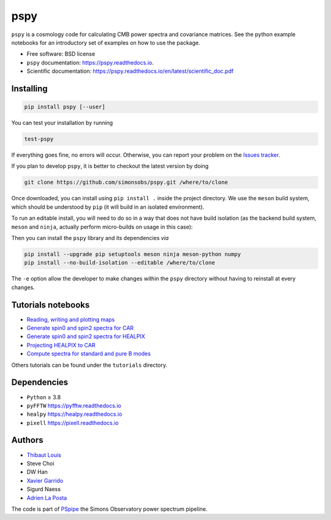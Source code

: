 ====
pspy
====
.. inclusion-marker-do-not-remove

``pspy`` is a cosmology code for calculating CMB power spectra and covariance matrices. See the
python example notebooks for an introductory set of examples on how to use the package.

.. image:: https://img.shields.io/pypi/v/pspy.svg?style=flat
   :target: https://pypi.python.org/pypi/pspy/
.. image:: https://img.shields.io/badge/license-BSD-yellow
   :target: https://github.com/simonsobs/pspy/blob/master/LICENSE
.. image:: https://img.shields.io/github/actions/workflow/status/simonsobs/pspy/testing.yml?branch=master
   :target: https://github.com/simonsobs/pspy/actions?query=workflow%3ATesting
.. image:: https://readthedocs.org/projects/pspy/badge/?version=latest
   :target: https://pspy.readthedocs.io/en/latest/?badge=latest
.. image:: https://codecov.io/gh/simonsobs/pspy/branch/master/graph/badge.svg?token=HHAJ7NQ5CE
   :target: https://codecov.io/gh/simonsobs/pspy
.. image:: https://mybinder.org/badge_logo.svg
   :target: https://mybinder.org/v2/gh/simonsobs/pspy/master?filepath=docs/source/notebooks/%2Findex.ipynb

* Free software: BSD license
* ``pspy`` documentation: https://pspy.readthedocs.io.
* Scientific documentation: https://pspy.readthedocs.io/en/latest/scientific_doc.pdf


Installing
----------

.. code:: shell

    pip install pspy [--user]

You can test your installation by running

.. code:: shell

    test-pspy

If everything goes fine, no errors will occur. Otherwise, you can report your problem on the `Issues
tracker <https://github.com/simonsobs/pspy/issues>`_.

If you plan to develop ``pspy``, it is better to checkout the latest version by doing

.. code:: shell

    git clone https://github.com/simonsobs/pspy.git /where/to/clone

Once downloaded, you can install using ``pip install .`` inside the project directory. We use the
``meson`` build system, which should be understood by ``pip`` (it will build in an isolated
environment).

To run an editable install, you will need to do so in a way that does not have build isolation (as
the backend build system, ``meson`` and ``ninja``, actually perform micro-builds on usage in this
case):

Then you can install the ``pspy`` library and its dependencies *via*

.. code:: shell

    pip install --upgrade pip setuptools meson ninja meson-python numpy
    pip install --no-build-isolation --editable /where/to/clone

The ``-e`` option allow the developer to make changes within the ``pspy`` directory without having
to reinstall at every changes.


Tutorials notebooks
-------------------

* `Reading, writing and plotting maps  <https://pspy.readthedocs.org/en/latest/notebooks/tutorial_io.html>`_
* `Generate spin0 and spin2 spectra for CAR  <https://pspy.readthedocs.org/en/latest/notebooks/tutorial_spectra_car_spin0and2.html>`_
* `Generate spin0 and spin2 spectra for HEALPIX  <https://pspy.readthedocs.org/en/latest/notebooks/tutorial_spectra_healpix_spin0and2.html>`_
* `Projecting HEALPIX to CAR  <https://pspy.readthedocs.org/en/latest/notebooks/tutorial_projection.html>`_
* `Compute spectra for standard and pure B modes  <https://pspy.readthedocs.org/en/latest/notebooks/tutorial_purebb.html>`_

Others tutorials can be found under the ``tutorials`` directory.

Dependencies
------------

* ``Python`` ≥ 3.8
* ``pyFFTW`` https://pyfftw.readthedocs.io
* ``healpy`` https://healpy.readthedocs.io
* ``pixell`` https://pixell.readthedocs.io


Authors
------------
* `Thibaut Louis <https://thibautlouis.github.io>`_
* Steve Choi
* DW Han
* `Xavier Garrido <https://xgarrido.github.io>`_
* Sigurd Naess
* `Adrien La Posta <https://adrien-laposta.github.io>`_

The code is part of `PSpipe <https://github.com/simonsobs/PSpipe>`_ the Simons Observatory power spectrum pipeline.
